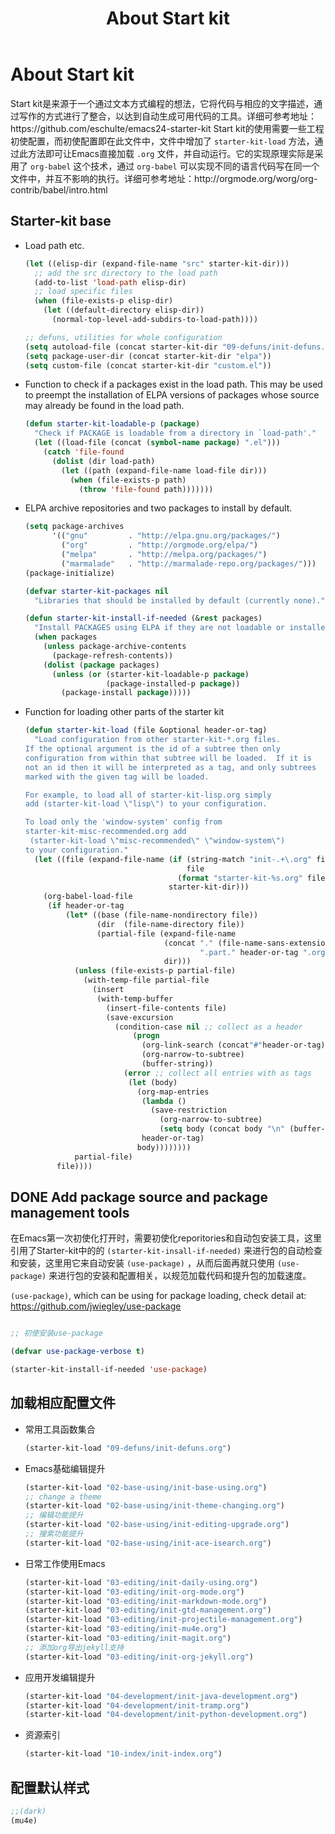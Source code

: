 #+TITLE: About Start kit
#+OPTIONS: TOC:4 H:4
* About Start kit
Start kit是来源于一个通过文本方式编程的想法，它将代码与相应的文字描述，通过写作的方式进行了整合，以达到自动生成可用代码的工具。详细可参考地址：https://github.com/eschulte/emacs24-starter-kit
Start kit的使用需要一些工程初使配置，而初使配置即在此文件中，文件中增加了 =starter-kit-load= 方法，通过此方法即可让Emacs直接加载 =.org= 文件，并自动运行。它的实现原理实际是采用了 =org-babel= 这个技术，通过 =org-babel= 可以实现不同的语言代码写在同一个文件中，并互不影响的执行。详细可参考地址：http://orgmode.org/worg/org-contrib/babel/intro.html

** Starter-kit base

- Load path etc.
  #+name: starter-kit-load-paths
  #+begin_src emacs-lisp :tangle no
    (let ((elisp-dir (expand-file-name "src" starter-kit-dir)))
      ;; add the src directory to the load path
      (add-to-list 'load-path elisp-dir)
      ;; load specific files
      (when (file-exists-p elisp-dir)
        (let ((default-directory elisp-dir))
          (normal-top-level-add-subdirs-to-load-path))))

    ;; defuns, utilities for whole configuration
    (setq autoload-file (concat starter-kit-dir "09-defuns/init-defuns.el"))
    (setq package-user-dir (concat starter-kit-dir "elpa"))
    (setq custom-file (concat starter-kit-dir "custom.el"))
  #+end_src


- Function to check if a packages exist in the load path.  This may be
  used to preempt the installation of ELPA versions of packages whose
  source may already be found in the load path.
  #+name: starter-kit-loadable
  #+begin_src emacs-lisp :tangle yes
    (defun starter-kit-loadable-p (package)
      "Check if PACKAGE is loadable from a directory in `load-path'."
      (let ((load-file (concat (symbol-name package) ".el")))
        (catch 'file-found
          (dolist (dir load-path)
            (let ((path (expand-file-name load-file dir)))
              (when (file-exists-p path)
                (throw 'file-found path)))))))
  #+end_src

- ELPA archive repositories and two packages to install by default.
  #+begin_src emacs-lisp :tangle yes
        (setq package-archives
              '(("gnu"         . "http://elpa.gnu.org/packages/")
                ("org"         . "http://orgmode.org/elpa/")
                ("melpa"       . "http://melpa.org/packages/")
                ("marmalade"   . "http://marmalade-repo.org/packages/")))
        (package-initialize)
        
        (defvar starter-kit-packages nil
          "Libraries that should be installed by default (currently none).")
        
        (defun starter-kit-install-if-needed (&rest packages)
          "Install PACKAGES using ELPA if they are not loadable or installed locally."
          (when packages
            (unless package-archive-contents
              (package-refresh-contents))
            (dolist (package packages)
              (unless (or (starter-kit-loadable-p package)
                          (package-installed-p package))
                (package-install package)))))
  #+end_src

- Function for loading other parts of the starter kit
  #+name: starter-kit-load
  #+begin_src emacs-lisp :tangle yes
    (defun starter-kit-load (file &optional header-or-tag)
      "Load configuration from other starter-kit-*.org files.
    If the optional argument is the id of a subtree then only
    configuration from within that subtree will be loaded.  If it is
    not an id then it will be interpreted as a tag, and only subtrees
    marked with the given tag will be loaded.

    For example, to load all of starter-kit-lisp.org simply
    add (starter-kit-load \"lisp\") to your configuration.

    To load only the 'window-system' config from
    starter-kit-misc-recommended.org add
     (starter-kit-load \"misc-recommended\" \"window-system\")
    to your configuration."
      (let ((file (expand-file-name (if (string-match "init-.+\.org" file)
                                        file
                                      (format "starter-kit-%s.org" file))
                                    starter-kit-dir)))
        (org-babel-load-file
         (if header-or-tag
             (let* ((base (file-name-nondirectory file))
                    (dir  (file-name-directory file))
                    (partial-file (expand-file-name
                                   (concat "." (file-name-sans-extension base)
                                           ".part." header-or-tag ".org")
                                   dir)))
               (unless (file-exists-p partial-file)
                 (with-temp-file partial-file
                   (insert
                    (with-temp-buffer
                      (insert-file-contents file)
                      (save-excursion
                        (condition-case nil ;; collect as a header
                            (progn
                              (org-link-search (concat"#"header-or-tag))
                              (org-narrow-to-subtree)
                              (buffer-string))
                          (error ;; collect all entries with as tags
                           (let (body)
                             (org-map-entries
                              (lambda ()
                                (save-restriction
                                  (org-narrow-to-subtree)
                                  (setq body (concat body "\n" (buffer-string)))))
                              header-or-tag)
                             body))))))))
               partial-file)
           file))))
  #+end_src

** DONE Add package source and package management tools

在Emacs第一次初使化打开时，需要初使化reporitories和自动包安装工具，这里引用了Starter-kit中的的 =(starter-kit-insall-if-needed)= 来进行包的自动检查和安装，这里用它来自动安装 =(use-package)= ，从而后面再就只使用 =(use-package)= 来进行包的安装和配置相关，以规范加载代码和提升包的加载速度。


=(use-package)=, which can be using for package loading, check detail at: https://github.com/jwiegley/use-package
#+begin_src emacs-lisp :tangle yes

;; 初使安装use-package

(defvar use-package-verbose t)

(starter-kit-install-if-needed 'use-package)

#+end_src

** 加载相应配置文件

- 常用工具函数集合
  #+begin_src emacs-lisp :tangle yes
  (starter-kit-load "09-defuns/init-defuns.org")
  #+end_src


- Emacs基础编辑提升
  #+begin_src emacs-lisp :tangle yes
  (starter-kit-load "02-base-using/init-base-using.org")
  ;; change a theme
  (starter-kit-load "02-base-using/init-theme-changing.org")
  ;; 编辑功能提升
  (starter-kit-load "02-base-using/init-editing-upgrade.org")
  ;; 搜索功能提升
  (starter-kit-load "02-base-using/init-ace-isearch.org")
  #+end_src

- 日常工作使用Emacs
  #+begin_src emacs-lisp :tangle yes
  (starter-kit-load "03-editing/init-daily-using.org") 
  (starter-kit-load "03-editing/init-org-mode.org")
  (starter-kit-load "03-editing/init-markdown-mode.org")
  (starter-kit-load "03-editing/init-gtd-management.org")
  (starter-kit-load "03-editing/init-projectile-management.org")
  (starter-kit-load "03-editing/init-mu4e.org")
  (starter-kit-load "03-editing/init-magit.org")
  ;; 添加org导出jekyll支持
  (starter-kit-load "03-editing/init-org-jekyll.org")
  #+end_src

- 应用开发编辑提升
  #+begin_src emacs-lisp :tangle yes
  (starter-kit-load "04-development/init-java-development.org") 
  (starter-kit-load "04-development/init-tramp.org") 
  (starter-kit-load "04-development/init-python-development.org") 

  #+end_src


- 资源索引
  #+begin_src emacs-lisp :tangle yes
  (starter-kit-load "10-index/init-index.org")
  #+end_src
** 配置默认样式
#+begin_src emacs-lisp :tangle yes
;;(dark)
(mu4e)
#+end_src

